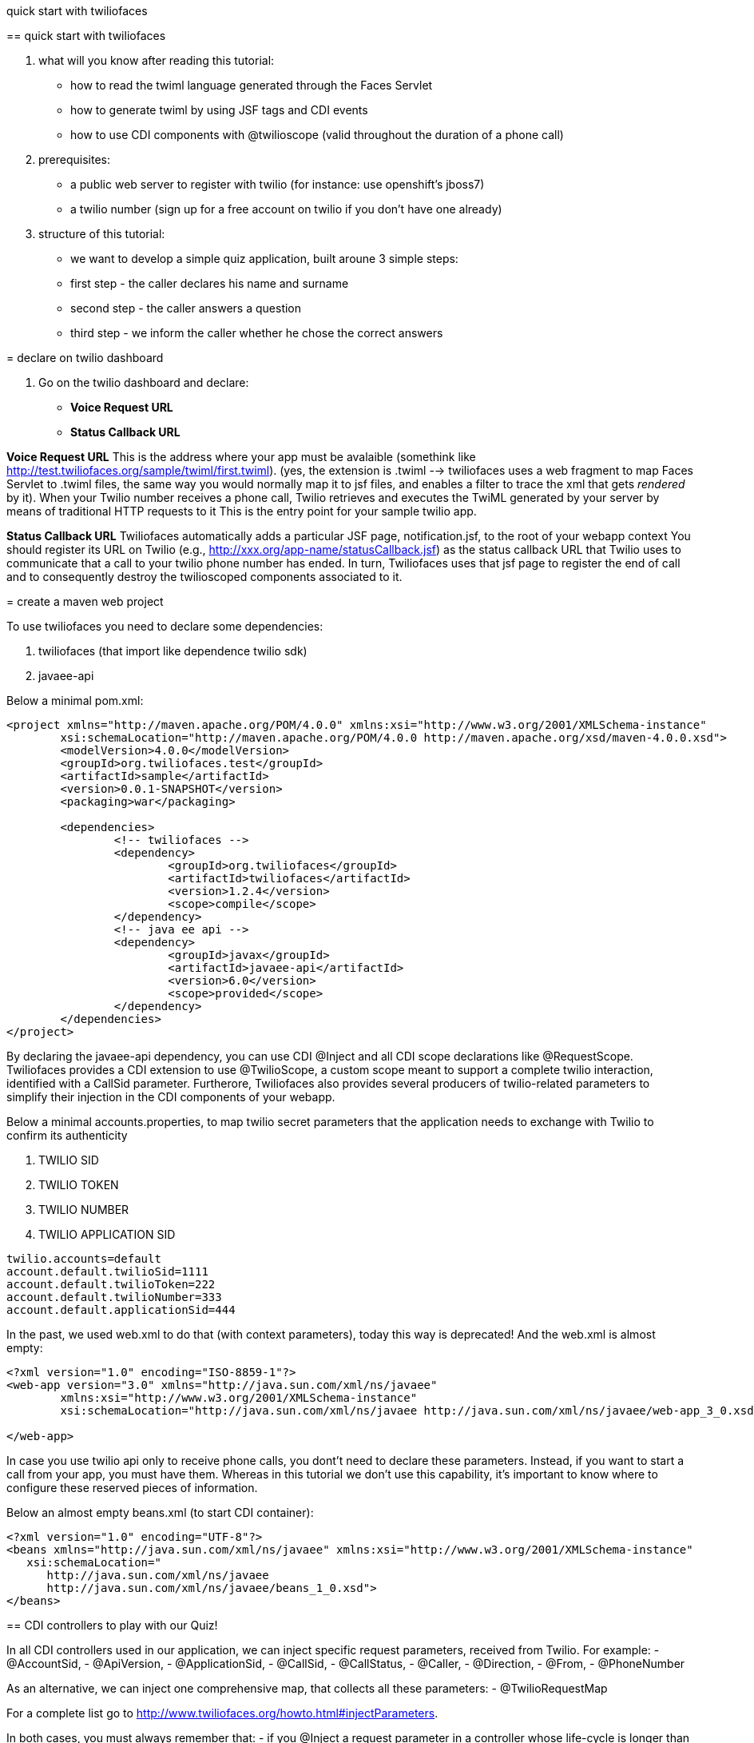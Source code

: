 quick start with twiliofaces
=============

== quick start with twiliofaces

. what will you know after reading this tutorial:

- how to read the twiml language generated through the Faces Servlet
- how to generate twiml by using JSF tags and CDI events 
- how to use CDI components with @twilioscope (valid throughout the duration of a phone call)
  
. prerequisites:

- a public web server to register with twilio (for instance: use openshift's jboss7)
- a twilio number (sign up for a free account on twilio if you don't have one already)
[remember to copy from twilio dashboard your ACCOUNT SID, your AUTH TOKEN, your TWILIO NUMBER]
  
. structure of this tutorial:
 
- we want to develop a simple quiz application, built aroune 3 simple steps:
- first step  - the caller declares his name and surname
- second step - the caller answers a question
- third step - we inform the caller whether he chose the correct answers

= declare on twilio dashboard

. Go on the twilio dashboard and declare:
- *Voice Request URL* 
- *Status Callback URL*

*Voice Request URL* 
This is the address where your app must be avalaible (somethink like http://test.twiliofaces.org/sample/twiml/first.twiml). 
(yes, the extension is .twiml --> twiliofaces uses a web fragment to map Faces Servlet to .twiml files, the same way you would normally map it to jsf files,
and enables a filter to trace the xml that gets _rendered_ by it).
When your Twilio number receives a phone call, Twilio retrieves and executes the TwiML generated by your server by means of traditional HTTP requests to it
This is the entry point for your sample twilio app. 

*Status Callback URL*
Twiliofaces automatically adds a particular JSF page, notification.jsf, to the root of your webapp context
You should register its URL on Twilio (e.g., http://xxx.org/app-name/statusCallback.jsf) as the status callback URL that
Twilio uses to communicate that a call to your twilio phone number has ended.
In turn, Twiliofaces uses that jsf page to register the end of call and to consequently destroy the twilioscoped components associated to it.

= create a maven web project

To use twiliofaces you need to declare some dependencies:

. twiliofaces (that import like dependence twilio sdk)
. javaee-api

Below a minimal pom.xml:

----

<project xmlns="http://maven.apache.org/POM/4.0.0" xmlns:xsi="http://www.w3.org/2001/XMLSchema-instance"
	xsi:schemaLocation="http://maven.apache.org/POM/4.0.0 http://maven.apache.org/xsd/maven-4.0.0.xsd">
	<modelVersion>4.0.0</modelVersion>
	<groupId>org.twiliofaces.test</groupId>
	<artifactId>sample</artifactId>
	<version>0.0.1-SNAPSHOT</version>
	<packaging>war</packaging>

	<dependencies>
		<!-- twiliofaces -->
		<dependency>
			<groupId>org.twiliofaces</groupId>
			<artifactId>twiliofaces</artifactId>
			<version>1.2.4</version>
			<scope>compile</scope>
		</dependency>
		<!-- java ee api -->
		<dependency>
			<groupId>javax</groupId>
			<artifactId>javaee-api</artifactId>
			<version>6.0</version>
			<scope>provided</scope>
		</dependency>
	</dependencies>
</project>

----
By declaring the javaee-api dependency, you can use CDI @Inject and all CDI scope declarations like @RequestScope.
Twiliofaces provides a CDI extension to use @TwilioScope, a custom scope meant to support a complete twilio interaction,
identified with a CallSid parameter. Furtherore, Twiliofaces also provides several producers of twilio-related parameters
to simplify their injection in the CDI components of your webapp.

Below a minimal accounts.properties, to map twilio secret parameters that the application needs to exchange with Twilio to confirm its authenticity

. TWILIO SID
. TWILIO TOKEN
. TWILIO NUMBER
. TWILIO APPLICATION SID

----

twilio.accounts=default
account.default.twilioSid=1111
account.default.twilioToken=222
account.default.twilioNumber=333
account.default.applicationSid=444

----

In the past, we used web.xml to do that (with context parameters), today this way is deprecated! And the web.xml is almost empty:

----

<?xml version="1.0" encoding="ISO-8859-1"?>
<web-app version="3.0" xmlns="http://java.sun.com/xml/ns/javaee"
	xmlns:xsi="http://www.w3.org/2001/XMLSchema-instance"
	xsi:schemaLocation="http://java.sun.com/xml/ns/javaee http://java.sun.com/xml/ns/javaee/web-app_3_0.xsd">

</web-app>

----
In case you use twilio api only to receive phone calls, you dont't need to declare these parameters. Instead, if you want to start a call
from your app, you must have them. 
Whereas in this tutorial we don't use this capability, it's important to know where to configure
these reserved pieces of information. 

Below an almost empty beans.xml (to start CDI container):

----

<?xml version="1.0" encoding="UTF-8"?>
<beans xmlns="http://java.sun.com/xml/ns/javaee" xmlns:xsi="http://www.w3.org/2001/XMLSchema-instance"
   xsi:schemaLocation="
      http://java.sun.com/xml/ns/javaee 
      http://java.sun.com/xml/ns/javaee/beans_1_0.xsd">
</beans>


----


== CDI controllers to play with our Quiz!

In all CDI controllers used in our application, we can inject specific request parameters, received from Twilio.
For example:
- @AccountSid, 
- @ApiVersion, 
- @ApplicationSid, 
- @CallSid, 
- @CallStatus, 
- @Caller, 
- @Direction, 
- @From, 
- @PhoneNumber 

As an alternative, we can inject one comprehensive map, that collects all these parameters: 
- @TwilioRequestMap 

For a complete list go to http://www.twiliofaces.org/howto.html#injectParameters.

In both cases, you must always remember that:
- if you @Inject a request parameter in a controller whose life-cycle is longer than the request itself, 
its resolution will only happen at time of instantiation of the injecting component (causing references to 
expired values!)
Therefore:
- to @Inject request parameters in CDI components of other scopes than the @RequestScope one, you always have to
inject "instances" of those parameters (as follows) and obtain references to the actual values via the 
instance get() method:
----

@Inject 
@From Instance<String> from;

...
public void doSomething() {
	 System.out.println("from = " + from.get()); 
}

----

=== LogController
We use a simple class "LogController" that observes all the events related to the production of twiml content.
By using @Observes TwimlEvent, indeed, the controller can read (hence log) the XML (TwiML) served by the application 
to Twilio to guide and support the flow of the phone call.

When you want observe/debug the twilio behavior of your application, sniffing the produced XML becomes as useful
(and powerful) as it would be with following code execution by means of a debugger.

----

/*
 * Copyright 2013 twiliofaces.org.
 *
 * Licensed under the Eclipse Public License version 1.0, available at
 * http://www.eclipse.org/legal/epl-v10.html
 */
package org.twiliofaces.test.sample.controller;

import java.util.logging.Logger;

import javax.enterprise.context.RequestScoped;
import javax.enterprise.event.Observes;
import javax.inject.Inject;
import javax.inject.Named;

import rg.twiliofaces.inject.notification.TwilioRequestParams;
import org.twiliofaces.cdi.event.TwimlEvent;
import org.twiliofaces.cdi.producer.util.TwilioRequestMap;

@Named
@RequestScoped
public class LogController
{

   Logger logger = Logger.getLogger(LogController.class.getName());

   @Inject
   @TwilioRequestParams
   TwilioRequestMap twilioRequestMap;

   public void creditPayment(@Observes TwimlEvent event)
   {
      logger.info(event.getTwimlFormatted());

   }

   public void log()
   {
      logger.info(twilioRequestMap.toString());
   }
}


----

=== QuizController

The most important component in the Quiz app is the QuizController.
It belongs to the custom @TwilioScope scope, since it gets created immediately after Twilio calls our server, 
and destroyed after receiving a call ended notification. 

In particular, we use @TwilioScope to follow the call in all steps of the quiz:
- initial identification of the caling user
- formulation of a question
- gathering user reponse from numpad selections
- deciding if the user has won, hence making Twilio server play the recorded message and reading our sentence

----

/*
 * Copyright 2013 twiliofaces.org.
 *
 * Licensed under the Eclipse Public License version 1.0, available at
 * http://www.eclipse.org/legal/epl-v10.html
 */
package org.twiliofaces.test.sample.controller;

import java.io.Serializable;
import java.util.Date;
import java.util.logging.Logger;

import javax.enterprise.inject.Instance;
import javax.inject.Inject;
import javax.inject.Named;

import org.twiliofaces.inject.notification.CallSid;
import org.twiliofaces.inject.notification.Digits;
import org.twiliofaces.inject.notification.From;
import org.twiliofaces.inject.notification.RecordingUrl;
import org.twiliofaces.inject.context.TwilioScope;
import org.twiliofaces.test.sample.model.Caller;

@TwilioScope
@Named
public class QuizController implements Serializable
{

   private static final long serialVersionUID = 1L;

   Logger logger = Logger.getLogger(QuizController.class.getName());

   @Inject
   @CallSid
   String callSid;

   @Inject
   @From
   Instance<String> from;

   @Inject
   @RecordingUrl
   Instance<String> recordingUrl;

   @Inject
   @Digits
   Instance<String> digits;

   private Caller caller;

   int count = 0;

   public QuizController()
   {
   }

   public void first()
   {
      count++;
      logger.info("CALL SID: " + callSid + " count: " + count);
      logger.info("from number:" + from.get());
      this.caller = new Caller(from.get());
   }

   public void second()
   {
      count++;
      logger.info("CALL SID: " + callSid + " count: " + count);
      logger.info("recording url: " + recordingUrl.get());
      this.caller.setRecordingUrl(recordingUrl.get());
   }

   public void third()
   {
      count++;
      logger.info("CALL SID: " + callSid + " count: " + count);
      logger.info("digits: " + digits.get());
   }

   public String getIntro()
   {
      return "What's your name?";

   }

   public String getHangoutMessage()
   {
      return "Hey, you don't want play with me! Bye bye";
   }

   public String getQuestion()
   {
      return "What's the name of the italian capital? Click 1 for Rome, click 2 for Milan, click 3 for Venice.";

   }

   public String getResult()
   {
      if (digits != null && digits.get() != null && !digits.get().isEmpty() && digits.get().trim().equals("1"))
      {
         return "Awesome! your answer is correct";
      }
      return "Nooo! You must to go in Italy!! Rome is the italian capital!";

   }

   public Caller getCaller()
   {
      return caller;
   }

   public void setCaller(Caller caller)
   {
      this.caller = caller;
   }

}


----


== JSF pages to generate twiml code

Generally, JSF technology is used by developers to create complex and structured HTML pages (or pages part) 
that server sends back to the user browser as a response to an HTTP or AJAX request.

With twilifaces, the same powerful mechanism is used to create TwiML pages that server can:
- send back to Twilio as a response to Twilio invocations/notifications when a phone call occurs
- send to Twilio to command the execution and control the business logic of a phone call

The extension twiml is handled by the Faces Servlet, as declared on the web-fragment of twiliofaces, while facelets
templating and custom JSF tags/components produce the desired XML code.

Some simple rules to write a TwiML page:

- declare an xml entry point
- use f:view tag to declare the xml namespaces of JSF tags and twiliofaces tags
- always respect the TwiML rule of nesting so-called TwiML verbs (to evaluate the correctness of generated code, you can use an 
XML/XSD validator against XSD http://www.twiliofaces.org/howto.html#test)
- always use relative paths to specify actions in TwiML code
- use jsf f:event of type preRenderView to call your controllers before TwiML generation takes place

Back to our quiz, we need 3 twiml pages to support its complete flow of operations:

- first.twiml
- second.twiml
- third.twiml

First TwiML page makes Twilio ask for the name of the caller, record the user pronunciation, 
and associate these information to the current twilio-scoped session.

Second page makes Twilio read a predefined question and wait for user to submit her answer by dialing a numpad selection.

Third page evaluates the numpad selection and establish whether to read the "you have won" message.

More in details, the flow of quiz is that: 

- a twilio-scoped session is created and associated to the caller number (injected with @From parameter)
- user name, recorded by Twilio, further enrichs the session information in forms of mp3 data
- Twilio server synthesizes the quiz question and reads it to the caller, then collects her answer
- quiz app logic evaluates the answer and tells Twilio to read caller name (as previously recorded in mp3 format) and its final status of the caller (winner or loser)

To implement it, we need the following twilio verbs:

- _say_ to read some text (text 2 speach)
- _record_ to record the voice of our caller
- _gather_ to store the answer to our question
- _play_ to reproduce the (just recorded) voice of the caller

Below are the three twilio pages. 
In all pages we call QuizController to register the value of twilio parameters.

the first.xhtml code:
----

<?xml version="1.0" encoding="UTF-8"?>
<!-- ~ Copyright 2013 twiliofaces.org. ~ ~ Licensed under the Eclipse Public 
	License version 1.0, available at ~ http://www.eclipse.org/legal/epl-v10.html -->
<f:view xmlns="http://www.w3c.org/1999/xhtml"
	xmlns:f="http://java.sun.com/jsf/core"
	xmlns:tf="http://twiliofaces.org/twiliofaces">
	<f:event type="preRenderView" listener="#{quizController.first}" />
	<tf:response>
		<tf:say value="#{quizController.intro}" voice="alice" language="en" />
		<tf:record action="second.twiml" method="POST" maxLength="8" />
		<tf:say value="#{quizController.hangoutMessage}" />
	</tf:response>
</f:view>

----

the second.twmil code:

----

<?xml version="1.0" encoding="UTF-8"?>
<!-- ~ Copyright 2013 twiliofaces.org. ~ ~ Licensed under the Eclipse Public 
	License version 1.0, available at ~ http://www.eclipse.org/legal/epl-v10.html -->
<f:view xmlns="http://www.w3c.org/1999/xhtml"
	xmlns:f="http://java.sun.com/jsf/core"
	xmlns:tf="http://twiliofaces.org/twiliofaces">
	<f:event type="preRenderView" listener="#{quizController.second}" />
	<tf:response>
		<tf:gather action="third.twiml" method="POST" numDigits="1">
			<tf:say value="#{quizController.question}" voice="alice"
				language="en" />
		</tf:gather>
	</tf:response>
</f:view>

----

the third.twiml code:

----

<?xml version="1.0" encoding="UTF-8"?>
<!-- ~ Copyright 2013 twiliofaces.org. ~ ~ Licensed under the Eclipse Public 
	License version 1.0, available at ~ http://www.eclipse.org/legal/epl-v10.html -->
<f:view xmlns="http://www.w3c.org/1999/xhtml"
	xmlns:f="http://java.sun.com/jsf/core"
	xmlns:tf="http://twiliofaces.org/twiliofaces">
	<f:event type="preRenderView" listener="#{quizController.third}" />
	<tf:response>
		<tf:say value="Dear" voice="woman" language="en" />
		<tf:play value="#{quizController.caller.recordingUrl}" />
		<tf:say value="This is the Quiz Result: #{quizController.result}"
			voice="alice" language="en" />
	</tf:response>
</f:view>

----

== Final considerations

Even though quiz app is extremely simple, it serves to show some of the mechanisms available to create more complex interactions.

For the sake of clarity, quiz bases on 3 separate TwiML pages; instead, we could have used a unique page 
that generates XML code for the current quiz phase, by using some simple hacks:

- in the QuizController @TwilioScoped component we can add a field to keep track of the actual phase (first, second, third) 
- the 3 TwiML pages can collapse in one by introducing conditional statements like follows:

----

<?xml version="1.0" encoding="UTF-8"?>
<f:view xmlns="http://www.w3c.org/1999/xhtml"
	xmlns:f="http://java.sun.com/jsf/core"
	xmlns:h="http://java.sun.com/jsf/html"
	xmlns:c="http://java.sun.com/jsp/jstl/core"
	xmlns:ui="http://java.sun.com/jsf/facelets"
	xmlns:tf="http://twiliofaces.org/twiliofaces">
	<f:event type="preRenderView" listener="#{quizController.log}" />
	<c:choose>
		<c:when test="#{quizController.first}">
			<tf:response>
				<tf:say value="#{quizController.intro}" voice="woman" language="en" />
				<tf:record action="second.twiml" method="POST" maxLength="8" />
				<tf:say value="#{quizController.hangoutMessage}" />
			</tf:response>
		</c:when>
		<c:when test="#{quizController.second}">
			<tf:response>
				<tf:gather action="third.twiml" method="POST" numDigits="1">
					<tf:say value="#{quizController.question}" voice="woman" language="en" />
				</tf:gather>
			</tf:response>
		</c:when>
		<c:when test="#{quizController.third}">
			<ui:include src="third.xhtml" />
		</c:when>
	</c:choose>
</f:view>

----
 
 
where third.xhtml should be something like:
 
 
----
 
 <ui:composition xmlns="http://www.w3c.org/1999/xhtml"
	xmlns:f="http://java.sun.com/jsf/core"
	xmlns:tf="http://twiliofaces.org/twiliofaces">
	<f:event type="preRenderView" listener="#{quizController.third}" />
	<tf:response>
		<tf:say value="Dear" voice="woman" language="en" />
		<tf:play value="#{quizController.caller.recordingUrl}" />
		<tf:say value="This is the Quiz Result: #{quizController.result}"
			voice="woman" language="en" />
	</tf:response>
</ui:composition>

----
 
What are you thinking about? *ISN'T 'TWILIO FACES' REALLY POWERFUL ??*
Remember: *TWILIOFACES is the flavour of TWILIO with the power of JAVA EE!!*
 
 
